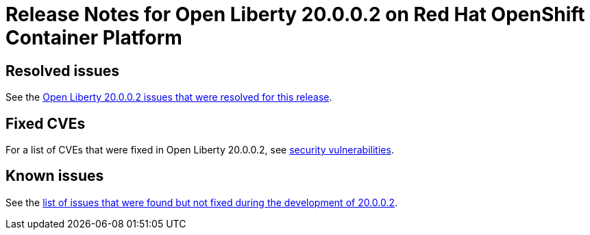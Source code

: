:context: online
:imagesdir:
:url-prefix: https://openliberty.io
:url-about: https://access.redhat.com/products/open-liberty/

= Release Notes for Open Liberty 20.0.0.2 on Red Hat OpenShift Container Platform
////
== Features

:leveloffset: +1

In Open Liberty 20.0.0.1, you can configure the Social Login feature to use Red Hat OpenShift's OAuth server for authentication. In addition, there is a new MicroProfile Metric to measure CPU time, memory heap and response time.

In link:{url-about}[Open Liberty] 20.0.0.1:

* <<SSAA,Support OpenShift OAuth server for authentication and authorization>>
* <<NMM, Monitor the process CPU time (MicroProfile Metrics 2.0)>>
* <<ACC, Faster application startups with Liberty annotation caching>>
* <<JSS, Updated JavaServer Faces>>



View the list of fixed bugs in https://github.com/OpenLiberty/open-liberty/issues?utf8=%E2%9C%93&q=label%3Arelease%3A20001+label%3A%22release+bug%22[20.0.0.1].
[#run]

== Run your apps using 20.0.0.1

If you're using link:{url-prefix}/guides/maven-intro.html[Maven], here are the coordinates:

[source,xml]
----
<dependency>
    <groupId>io.openliberty</groupId>
    <artifactId>openliberty-runtime</artifactId>
    <version>20.0.0.1</version>
    <type>zip</type>
</dependency>
----

Or for link:{url-prefix}/guides/gradle-intro.html[Gradle]:

[source,gradle]
----
dependencies {
    libertyRuntime group: 'io.openliberty', name: 'openliberty-runtime', version: '[20.0.0.1,)'
}
----

Or if you're using Docker:

[source]
----
FROM open-liberty
----
[#SSAA]
== Using Liberty Social Login with Red Hat OpenShift

The Social Login feature `socialLogin-1.0` can now be configured to use OpenShift’s built-in OAuth server and OAuth Proxy sidecar as authentication providers. The Social Login feature has several pre-configured providers (e.g. Google, GitHub, Facebook) but you can also configure additional providers (e.g. Instagram). OpenShift's OAuth server and OAuth Proxy sidecar can now be configured as additional providers too. The first is a standard OAuth Authorization Code flow, where a web browser accessing an app running in Liberty is redirected to the OpenShift OAuth server to authenticate.
The second is accepting an inbound token from the OpenShift OAuth Proxy sidecar or obtained from an OpenShift API call. This approach requires less cluster-specific configuration.

Most users of this will run Liberty in a pod; however, in the Authorization Code flow, Liberty can run outside the OpenShift cluster. In either mode, an optional JWT can be created for propagation to downstream services.

Using OpenShift as a provider differs slightly from other OAuth providers, it requires a service account token to obtain information about the OAuth tokens.
Once the: client ID, secret, and token have been obtained from OpenShift, Liberty can be configured as shown below.

To enable the feature add it to the `server.xml`

Server configuration to use OpenShift OAuth server:

[source, xml]
----
<server description="social">

  <!-- Enable features -->
  <featureManager>
    <feature>appSecurity-3.0</feature>
    <feature>socialLogin-1.0</feature>
  </featureManager>

<logging traceSpecification="com.ibm.ws.security.*=all=enabled" maxFiles="8" maxFileSize="200"/>

<httpEndpoint  id="defaultHttpEndpoint" host="*" httpPort="8941" httpsPort="8946" > <tcpOptions soReuseAddr="true" /> </httpEndpoint>


  <!-- specify your clientId, clientSecret and userApiToken as liberty variables or environment variables -->
  <oauth2Login id="openshiftLogin"
    scope="user:full"
    clientId="${myclientId}"
    clientSecret="${myclientSecret}"
    authorizationEndpoint="https://oauth-openshift.apps.papains.os.fyre.ibm.com/oauth/authorize"
    tokenEndpoint="https://oauth-openshift.apps.papains.os.fyre.ibm.com/oauth/token"
    userNameAttribute="username"
    groupNameAttribute="groups"
    userApiToken="${serviceAccountToken}"
    userApiType="kube"
    userApi="https://api.papains.os.fyre.ibm.com:6443/apis/authentication.k8s.io/v1/tokenreviews">
  </oauth2Login>

  <keyStore id="defaultKeyStore" password="keyspass" />

  <!-- more application config would go here -->

</server>
----

In the sidecar scenario, the configuration changes to accept an inbound token from the sidecar.
Server configuration to use OAuth proxy sidecar:

[source, xml]
----
<!-- specify your userApiToken as a liberty variable or environment variable -->
  <!-- note that no clientId or clientSecret are needed -->
  <oauth2Login id="openshiftLogin"
    scope="user:full"
    userNameAttribute="username"
    groupNameAttribute="groups"
    userApiToken="${serviceAccountToken}"
    userApiType="kube"
    accessTokenHeaderName="X-Forwarded-Access-Token"
    accessTokenRequired="true"
    userApi="https://kubernetes.default.svc/apis/authentication.k8s.io/v1/tokenreviews">
  </oauth2Login>
----

Use of HTTPS communication requires that the server either have a key signed by a well-known certificate authority, which Liberty can trust automatically or that the server's public key be added to the Liberty trust store. OpenShift does not come with CA-signed keys by default, so the Red Hat OpenShift OAuth server's public key will need to be added. The most convenient way to do this is to specify an environment variable in `server.env`. That identifies the file containing the public key in PEM format. Liberty will read the file and add the key to its trust store.

[source, xml]
----
# server.env

# OAuth sidecar scenario: causes the Kubernetes default certificate that is pre-installed in pods to be added to Liberty trust store.
cert_defaultKeyStore=/var/run/secrets/kubernetes.io/serviceaccount/ca.crt

# OAuth server scenario: causes the public keys from /tmp/trustedcert.pem (obtained seperetly) to be added to Liberty trust store.
cert_defaultKeyStore=/tmp/trustedcert.pem

----

[#NMM]
== Monitor the process CPU time (MicroProfile Metrics 2.0)

A new metric, `processCpuTime,` which returns the CPU time used by the process on which the JVM is running. The MicroProfile Metrics feature provides information monitoring an application, such as CPU time used, memory heap, response time of servlets.

The new `processCpuTime` metric provides a more accurate CPU load percentage on cloud platforms via Grafana. Previously, the CPU load percentage was shown with the metric `processCpuLoad`. However, the load percentage was calculated using the total number of cores allocated to the deployment. If the deployment has a restricted number of cores, the `processCpuLoad` ends up showing a plateau on Grafana when the maximum number of cores is reached. For example, on a deployment with 32 cores allocated but restricted to four cores, the `processCpuLoad` graph shows a plateau at 12.5% when all four cores are used.

The new metric, `processCpuTime,` can be manipulated on Grafana to create a more accurate representation of the CPU being used. `rate(processCpuTime)[1m]` shows the average rate of increase in CPU time over one minute. Dividing this by the total number of CPU cores, we can see a more accurate percentage of the CPU used, taking into account the constraints.

The new `processCpuTime` metric is displayed on the `/metrics` endpoint with the MicroProfile Metrics 2.0 and 2.2 features. On the dashboard, a new panel can be created with the following PromQL query: `(rate(base:cpu_process_cpu_time[2m])/1e9) / base:cpu_available_processors{app=~[[app]]}.` link:https://github.com/OpenLiberty/open-liberty-operator/tree/master/deploy/dashboards/metrics[View full dashboard.]


The following images show that the old metric, `processCpuLoad`, plateaus at 12.5% (4/23), while the new metric, `processCpuTime`, more accurately represents the percentage of CPU used.

image::img/blog/20001-highcpuload.png[align="center"]

image::img/blog/20001-lowcpuload.png[align="center"]


With all the machines cores being used and there are no constraints on the processors (32 processors) - The old version and new version display the same data.

image::img/blog/20001-noconstraints.png[align="center"]

[#ACC]
== Faster application startups with Liberty annotation caching

Application startup time is now faster due to adding annotation caching to the core class and annotation scanning function. Depending on application characteristics, startup times are reduced by 10% to more than 50%. Applications with many jar files, or which use CDI or JAX-RS functions, see the best improvements:

image::img/blog/20001annocache.png[align="center"]

Good news! Annotation caching is enabled by default.

Annotation cache data is stored in the server workarea. Cache of application class data is cleared when performing a clean server start (starting the server with the `--clean` option). In normal operations, the clearing of cache data is not necessary, since the cache automatically regenerates cache data for changed application classes.

In container environments, for annotation caching to be effective, the server image must be "warmed" when the container image is created. Warming the server an be done by starting and stopping the server during the container build. Warming the image moves the annotation scan into the container build meaning you get optimal startup on the container deployment. Using the configure.sh file in the base open-liberty docker images causes the server to be started and stopped during the container build.

[#JSS]
== Bug fixes in JavaServer Faces 2.3

JavaServer Faces 2.3 contains a new feature to get bug fixes that are in Apache MyFaces 2.3.6. The jsf-2.3 feature pulls in the Apache MyFaces implementation and integrates it into the Liberty runtime.

The Apache MyFaces 2.3.6 release contains bug fixes. View link:https://issues.apache.org/jira/secure/ReleaseNote.jspa?projectId=10600&version=12346352[the release notes for more information.]

To use the JSF 2.3, enable the `jsf-2.3` feature to leverage the latest Apache MyFaces 2.3. release For more information about the JavaServer Feature, view the link:https://myfaces.apache.org/[Apache website.]


:leveloffset!:
////

== Resolved issues

See the https://github.com/OpenLiberty/open-liberty/issues?utf8=%E2%9C%93&q=label%3A%22release+bug%22+label%3Arelease%3A20002+is%3Aclosed+[Open Liberty 20.0.0.2 issues that were resolved for this release].

== Fixed CVEs

For a list of CVEs that were fixed in Open Liberty 20.0.0.2, see https://openliberty.io/docs/ref/general/#security-vulnerabilities.html[security vulnerabilities].

== Known issues

See the https://github.com/OpenLiberty/open-liberty/issues?utf8=%E2%9C%93&q=is%3Aissue+label%3A%22release+bug%22+created%3A2020-1-16..2020-2-07+-label%3Arelease%3A190012+[list of issues that were found but not fixed during the development of 20.0.0.2].
